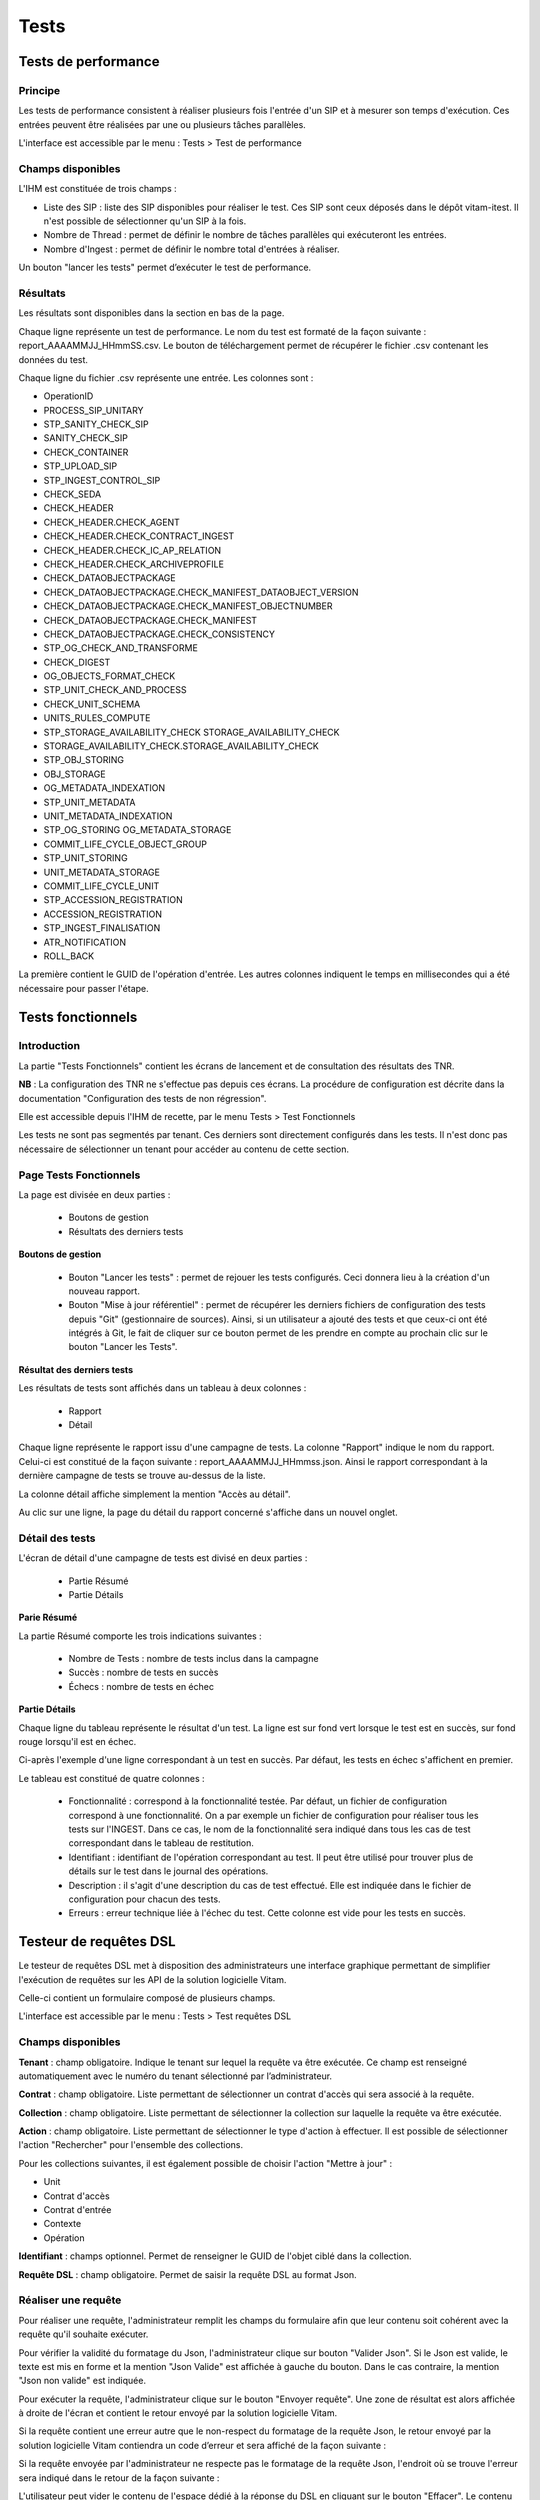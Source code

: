 Tests
#####

Tests de performance
====================

Principe
--------

Les tests de performance consistent à réaliser plusieurs fois l'entrée d'un SIP et à mesurer son temps d'exécution. Ces entrées peuvent être réalisées par une ou plusieurs tâches parallèles.

L'interface est accessible par le menu : Tests > Test de performance

Champs disponibles
------------------

L'IHM est constituée de trois champs :

* Liste des SIP : liste des SIP disponibles pour réaliser le test. Ces SIP sont ceux déposés dans le dépôt vitam-itest. Il n'est possible de sélectionner qu'un SIP à la fois.

* Nombre de Thread : permet de définir le nombre de tâches parallèles qui exécuteront les entrées.
* Nombre d'Ingest : permet de définir le nombre total d'entrées à réaliser.

Un bouton "lancer les tests" permet d’exécuter le test de performance.

.. image:: images/performance_champs_disponibles.png

Résultats
---------

Les résultats sont disponibles dans la section en bas de la page.

Chaque ligne représente un test de performance. Le nom du test est formaté de la façon suivante : report_AAAAMMJJ_HHmmSS.csv. Le bouton de téléchargement permet de récupérer le fichier .csv contenant les données du test.

.. image:: images/performance_resultats.png

Chaque ligne du fichier .csv représente une entrée. Les colonnes sont :

* OperationID
* PROCESS_SIP_UNITARY
* STP_SANITY_CHECK_SIP
* SANITY_CHECK_SIP
* CHECK_CONTAINER
* STP_UPLOAD_SIP
* STP_INGEST_CONTROL_SIP
* CHECK_SEDA
* CHECK_HEADER
* CHECK_HEADER.CHECK_AGENT
* CHECK_HEADER.CHECK_CONTRACT_INGEST
* CHECK_HEADER.CHECK_IC_AP_RELATION
* CHECK_HEADER.CHECK_ARCHIVEPROFILE
* CHECK_DATAOBJECTPACKAGE
* CHECK_DATAOBJECTPACKAGE.CHECK_MANIFEST_DATAOBJECT_VERSION
* CHECK_DATAOBJECTPACKAGE.CHECK_MANIFEST_OBJECTNUMBER
* CHECK_DATAOBJECTPACKAGE.CHECK_MANIFEST
* CHECK_DATAOBJECTPACKAGE.CHECK_CONSISTENCY
* STP_OG_CHECK_AND_TRANSFORME
* CHECK_DIGEST
* OG_OBJECTS_FORMAT_CHECK
* STP_UNIT_CHECK_AND_PROCESS
* CHECK_UNIT_SCHEMA
* UNITS_RULES_COMPUTE
* STP_STORAGE_AVAILABILITY_CHECK	STORAGE_AVAILABILITY_CHECK
* STORAGE_AVAILABILITY_CHECK.STORAGE_AVAILABILITY_CHECK
* STP_OBJ_STORING
* OBJ_STORAGE
* OG_METADATA_INDEXATION
* STP_UNIT_METADATA
* UNIT_METADATA_INDEXATION
* STP_OG_STORING	OG_METADATA_STORAGE
* COMMIT_LIFE_CYCLE_OBJECT_GROUP
* STP_UNIT_STORING
* UNIT_METADATA_STORAGE
* COMMIT_LIFE_CYCLE_UNIT
* STP_ACCESSION_REGISTRATION
* ACCESSION_REGISTRATION
* STP_INGEST_FINALISATION
* ATR_NOTIFICATION
* ROLL_BACK


La première contient le GUID de l'opération d'entrée. Les autres colonnes indiquent le temps en millisecondes qui a été nécessaire pour passer l'étape.

Tests fonctionnels
==================

Introduction
------------

La partie "Tests Fonctionnels" contient les écrans de lancement et de consultation des résultats des TNR.

**NB** : La configuration des TNR ne s'effectue pas depuis ces écrans. La procédure de configuration est décrite dans la documentation "Configuration des tests de non régression".

Elle est accessible depuis l'IHM de recette, par le menu Tests > Test Fonctionnels

Les tests ne sont pas segmentés par tenant. Ces derniers sont directement configurés dans les tests. Il n'est donc pas nécessaire de sélectionner un tenant pour accéder au contenu de cette section.


Page Tests Fonctionnels
-----------------------

La page est divisée en deux parties :

  * Boutons de gestion
  * Résultats des derniers tests

.. image:: images/RECETTE_test_fonctionnels_ecran_principal.png

**Boutons de gestion**

  * Bouton "Lancer les tests" : permet de rejouer les tests configurés. Ceci donnera lieu à la création d'un nouveau rapport.
  * Bouton "Mise à jour référentiel" : permet de récupérer les derniers fichiers de configuration des tests depuis "Git" (gestionnaire de sources). Ainsi, si un utilisateur a ajouté des tests et que ceux-ci ont été intégrés à Git, le fait de cliquer sur ce bouton permet de les prendre en compte au prochain clic sur le bouton "Lancer les Tests".

**Résultat des derniers tests**

Les résultats de tests sont affichés dans un tableau à deux colonnes :

  * Rapport
  * Détail

Chaque ligne représente le rapport issu d'une campagne de tests. La colonne "Rapport" indique le nom du rapport. Celui-ci est constitué de la façon suivante : report_AAAAMMJJ_HHmmss.json. Ainsi le rapport correspondant à la dernière campagne de tests se trouve au-dessus de la liste.

La colonne détail affiche simplement la mention "Accès au détail".

Au clic sur une ligne, la page du détail du rapport concerné s'affiche dans un nouvel onglet.

Détail des tests
----------------

L'écran de détail d'une campagne de tests est divisé en deux parties :

  * Partie Résumé
  * Partie Détails

.. image:: images/RECETTE_detail_tests.png

**Parie Résumé**

La partie Résumé comporte les trois indications suivantes :

  * Nombre de Tests : nombre de tests inclus dans la campagne
  * Succès : nombre de tests en succès
  * Échecs : nombre de tests en échec

**Partie Détails**

Chaque ligne du tableau représente le résultat d'un test. La ligne est sur fond vert lorsque le test est en succès, sur fond rouge lorsqu'il est en échec.

Ci-après l'exemple d'une ligne correspondant à un test en succès. Par défaut, les tests en échec s'affichent en premier.

.. image:: images/RECETTE_detail_test_OK.png

Le tableau est constitué de quatre colonnes :

    * Fonctionnalité : correspond à la fonctionnalité testée. Par défaut, un fichier de configuration correspond à une fonctionnalité. On a par exemple un fichier de configuration pour réaliser tous les tests sur l'INGEST. Dans ce cas, le nom de la fonctionnalité sera indiqué dans tous les cas de test correspondant dans le tableau de restitution.
    * Identifiant : identifiant de l'opération correspondant au test. Il peut être utilisé pour trouver plus de détails sur le test dans le journal des opérations.
    * Description : il s'agit d'une description du cas de test effectué. Elle est indiquée dans le fichier de configuration pour chacun des tests.
    * Erreurs : erreur technique liée à l'échec du test. Cette colonne est vide pour les tests en succès.

Testeur de requêtes DSL
=======================

Le testeur de requêtes DSL met à disposition des administrateurs une interface graphique permettant de simplifier l'exécution de requêtes sur les API de la solution logicielle Vitam.

Celle-ci contient un formulaire composé de plusieurs champs.

L'interface est accessible par le menu : Tests > Test requêtes DSL

Champs disponibles
------------------

**Tenant** : champ obligatoire. Indique le tenant sur lequel la requête va être exécutée. Ce champ est renseigné automatiquement avec le numéro du tenant sélectionné par l’administrateur.

**Contrat** : champ obligatoire. Liste permettant de sélectionner un contrat d'accès qui sera associé à la requête.

**Collection** : champ obligatoire. Liste permettant de sélectionner la collection sur laquelle la requête va être exécutée.

**Action** : champ obligatoire. Liste permettant de sélectionner le type d'action à effectuer. Il est possible de sélectionner l'action "Rechercher" pour l'ensemble des collections.

Pour les collections suivantes, il est également possible de choisir l'action "Mettre à jour" :

* Unit
* Contrat d'accès
* Contrat d'entrée
* Contexte
* Opération

**Identifiant** : champs optionnel. Permet de renseigner le GUID de l'objet ciblé dans la collection.

**Requête DSL** : champ obligatoire. Permet de saisir la requête DSL au format Json.

Réaliser une requête
--------------------

Pour réaliser une requête, l'administrateur remplit les champs du formulaire afin que leur contenu soit cohérent avec la requête qu'il souhaite exécuter.

.. image:: images/DSL_envoyer_requete.png

Pour vérifier la validité du formatage du Json, l'administrateur clique sur bouton "Valider Json". Si le Json est valide, le texte est mis en forme et la mention "Json Valide" est affichée à gauche du bouton. Dans le cas contraire, la mention "Json non valide" est indiquée.

.. image:: images/DSL_Json_Invalide.png

Pour exécuter la requête, l'administrateur clique sur le bouton "Envoyer requête". Une zone de résultat est alors affichée à droite de l'écran et contient le retour envoyé par la solution logicielle Vitam.

.. image:: images/DSL_requete_OK.png

Si la requête contient une erreur autre que le non-respect du formatage de la requête Json, le retour envoyé par la solution logicielle Vitam contiendra un code d’erreur et sera affiché de la façon suivante :

.. image:: images/DSL_requete_KO.png

Si la requête envoyée par l'administrateur ne respecte pas le formatage de la requête Json, l'endroit où se trouve l'erreur sera indiqué dans le retour de la façon suivante :

.. image:: images/DSl_requete_Json_KO.png

L'utilisateur peut vider le contenu de l'espace dédié à la réponse du DSL en cliquant sur le bouton "Effacer". Le contenu de l'espace dédié à la question n'est en revanche pas effacé.


Visualisation du graphe
-----------------------

Cette partie permet d'avoir une répresentation visuelle d'un graphe contenu dans un SIP. 
La première étape consiste donc à récupérer les information suivantes :

- L'identifiant de l'opération
- L'intitulé du contrat utilisé 

Dans l'interface de l 'IHM Recette, l'administrateur peut aller dans la Partie " Tests " puis dans la partie " Visualisation du Graphe ". 

Il faut ensuite rajouter les informations dans les champs prévus à cet effet : " Contrat " et " Identifiant d'opération" 

Puis il suffit de cliquer sur le bouton " Envoyer la requête" pour visualiser plusieurs choses : 

* Sur la partie gauche, la représentation visuelle du graphe contenu dans le SIP
* sur la partie droite, lorsqu'on clique sur la représentation de chaque unité archivistique, le détail des données reliées à l'unité archivistique 


.. image:: images/visualisation_graphe.png






- 


